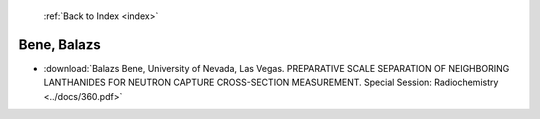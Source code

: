  :ref:`Back to Index <index>`

Bene, Balazs
------------

* :download:`Balazs Bene, University of Nevada, Las Vegas. PREPARATIVE SCALE SEPARATION OF NEIGHBORING LANTHANIDES FOR NEUTRON CAPTURE CROSS-SECTION MEASUREMENT. Special Session: Radiochemistry <../docs/360.pdf>`
